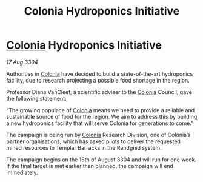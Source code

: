 :PROPERTIES:
:ID:       a9c75ecf-4537-4bcc-a1cd-f035df3cd619
:END:
#+title: Colonia Hydroponics Initiative
#+filetags: :3304:galnet:

* [[id:ba6c6359-137b-4f86-ad93-f8ae56b0ad34][Colonia]] Hydroponics Initiative

/17 Aug 3304/

Authorities in [[id:ba6c6359-137b-4f86-ad93-f8ae56b0ad34][Colonia]] have decided to build a state-of-the-art hydroponics facility, due to research projecting a possible food shortage in the region. 

Professor Diana VanCleef, a scientific adviser to the [[id:ba6c6359-137b-4f86-ad93-f8ae56b0ad34][Colonia]] Council, gave the following statement: 

“The growing populace of [[id:ba6c6359-137b-4f86-ad93-f8ae56b0ad34][Colonia]] means we need to provide a reliable and sustainable source of food for the region. We aim to address this by building a new hydroponics facility that will serve Colonia for generations to come.” 

The campaign is being run by [[id:ba6c6359-137b-4f86-ad93-f8ae56b0ad34][Colonia]] Research Division, one of Colonia’s partner organisations, which has asked pilots to deliver the requested mined resources to Templar Barracks in the Randgnid system. 

The campaign begins on the 16th of August 3304 and will run for one week. If the final target is met earlier than planned, the campaign will end immediately.
